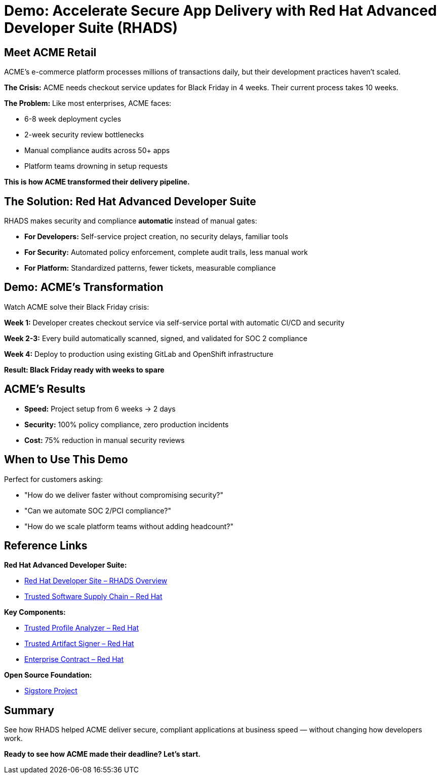 = Demo: Accelerate Secure App Delivery with Red Hat Advanced Developer Suite (RHADS)

== Meet ACME Retail

ACME's e-commerce platform processes millions of transactions daily, but their development practices haven't scaled.

**The Crisis:** ACME needs checkout service updates for Black Friday in 4 weeks. Their current process takes 10 weeks.

**The Problem:** Like most enterprises, ACME faces:

* 6-8 week deployment cycles  
* 2-week security review bottlenecks
* Manual compliance audits across 50+ apps
* Platform teams drowning in setup requests

*This is how ACME transformed their delivery pipeline.*

== The Solution: Red Hat Advanced Developer Suite

RHADS makes security and compliance *automatic* instead of manual gates:

* **For Developers:** Self-service project creation, no security delays, familiar tools
* **For Security:** Automated policy enforcement, complete audit trails, less manual work  
* **For Platform:** Standardized patterns, fewer tickets, measurable compliance

== Demo: ACME's Transformation

Watch ACME solve their Black Friday crisis:

**Week 1:** Developer creates checkout service via self-service portal with automatic CI/CD and security

**Week 2-3:** Every build automatically scanned, signed, and validated for SOC 2 compliance

**Week 4:** Deploy to production using existing GitLab and OpenShift infrastructure

*Result: Black Friday ready with weeks to spare*

== ACME's Results

* **Speed:** Project setup from 6 weeks → 2 days  
* **Security:** 100% policy compliance, zero production incidents  
* **Cost:** 75% reduction in manual security reviews

== When to Use This Demo

Perfect for customers asking:

* "How do we deliver faster without compromising security?"
* "Can we automate SOC 2/PCI compliance?"  
* "How do we scale platform teams without adding headcount?"

== Reference Links

**Red Hat Advanced Developer Suite:**

* https://developers.redhat.com/products/advanced-developer-suite[Red Hat Developer Site – RHADS Overview^]
* https://www.redhat.com/en/solutions/trusted-software-supply-chain[Trusted Software Supply Chain – Red Hat^]

**Key Components:**

* https://developers.redhat.com/products/trusted-profile-analyzer/overview[Trusted Profile Analyzer – Red Hat^]
* https://developers.redhat.com/products/trusted-artifact-signer/overview[Trusted Artifact Signer – Red Hat^]
* https://docs.redhat.com/en/documentation/red_hat_trusted_application_pipeline/1.0/html-single/managing_compliance_with_enterprise_contract/index.html[Enterprise Contract – Red Hat^]

**Open Source Foundation:**

* https://www.sigstore.dev/[Sigstore Project^]

== Summary

See how RHADS helped ACME deliver secure, compliant applications at business speed — without changing how developers work.

*Ready to see how ACME made their deadline? Let's start.*
